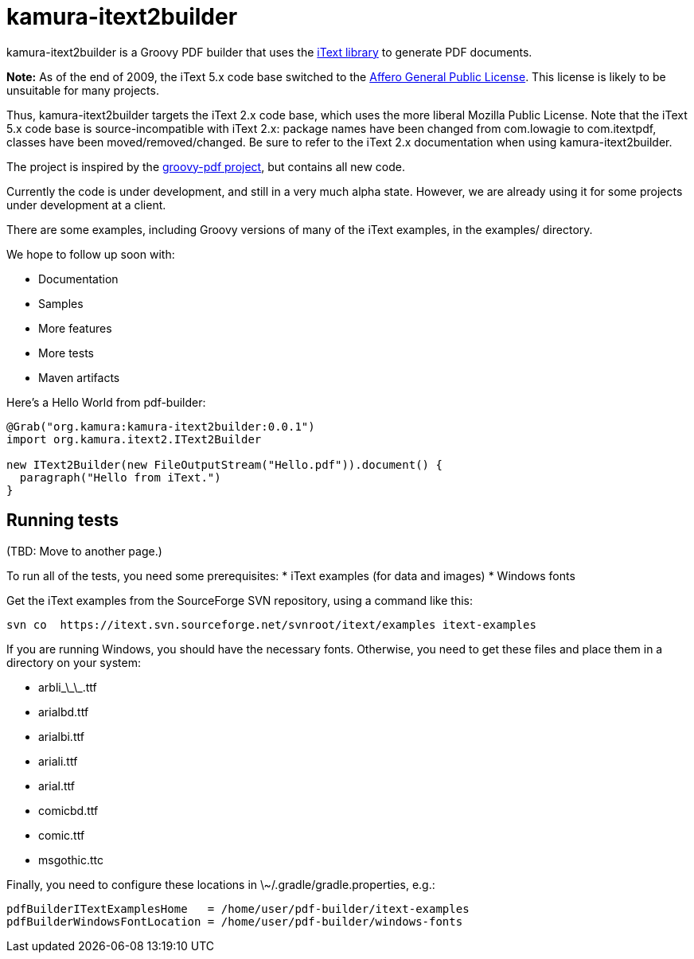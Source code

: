 = kamura-itext2builder

kamura-itext2builder is a Groovy PDF builder that uses the http://itextpdf.com[iText library] to generate PDF documents.

*Note:* As of the end of 2009, the iText 5.x code base switched to the http://itextpdf.com/terms-of-use/index.php[Affero General Public License].
This license is likely to be unsuitable for many projects.

Thus, kamura-itext2builder targets the iText 2.x code base, which uses the more liberal Mozilla Public License.
Note that the iText 5.x code base is source-incompatible with iText 2.x: package names have been changed from com.lowagie to com.itextpdf, classes have been moved/removed/changed.
Be sure to refer to the iText 2.x documentation when using kamura-itext2builder.

The project is inspired by the http://code.google.com/p/groovy-pdf[groovy-pdf project], but contains all new code.

Currently the code is under development, and still in a very much alpha state.
However, we are already using it for some projects under development at a client.

There are some examples, including Groovy versions of many of the iText examples, in the examples/ directory.

We hope to follow up soon with:

* Documentation
* Samples
* More features
* More tests
* Maven artifacts

Here's a Hello World from pdf-builder:
[source,groovy]
----
@Grab("org.kamura:kamura-itext2builder:0.0.1")
import org.kamura.itext2.IText2Builder

new IText2Builder(new FileOutputStream("Hello.pdf")).document() {
  paragraph("Hello from iText.")
}
----

== Running tests

(TBD: Move to another page.)

To run all of the tests, you need some prerequisites:
* iText examples (for data and images)
* Windows fonts

Get the iText examples from the SourceForge SVN repository, using a command like this:
----
svn co  https://itext.svn.sourceforge.net/svnroot/itext/examples itext-examples
----

If you are running Windows, you should have the necessary fonts.
Otherwise, you need to get these files and place them in a directory on your system:

* arbli\_\_\_.ttf
* arialbd.ttf
* arialbi.ttf
* ariali.ttf
* arial.ttf
* comicbd.ttf
* comic.ttf
* msgothic.ttc

Finally, you need to configure these locations in \~/.gradle/gradle.properties, e.g.:
----
pdfBuilderITextExamplesHome   = /home/user/pdf-builder/itext-examples
pdfBuilderWindowsFontLocation = /home/user/pdf-builder/windows-fonts
----

